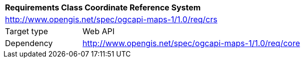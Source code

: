 [[rc_table_crs]]
[cols="1,4",width="90%"]
|===
2+|*Requirements Class Coordinate Reference System*
2+|http://www.opengis.net/spec/ogcapi-maps-1/1.0/req/crs
|Target type |Web API
|Dependency |http://www.opengis.net/spec/ogcapi-maps-1/1.0/req/core
|===
